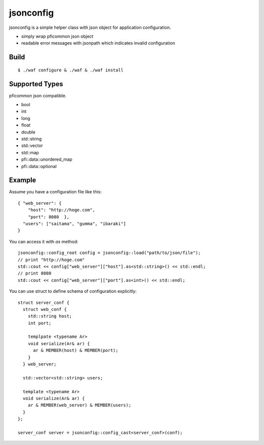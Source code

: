 jsonconfig
==========

.. image:: https://travis-ci.org/unnonouno/jsonconfig.png?branch=master
   :target: https://travis-ci.org/unnonouno/jsonconfig

.. image:: https://coveralls.io/repos/unnonouno/jsonconfig/badge.png
   :target: https://coveralls.io/r/unnonouno/jsonconfig

jsonconfig is a simple helper class with json object for application configuration. 

- simply wrap pficommon json object
- readable error messages with jsonpath which indicates invalid configuration

Build
-----

::

  $ ./waf configure & ./waf & ./waf install


Supported Types
---------------

pficommon json compatible.

- bool
- int
- long
- float
- double
- std::string
- std::vector
- std::map
- pfi::data::unordered_map
- pfi::data::optional


Example
-------

Assume you have a configuration file like this::

  { "web_server": {
      "host": "http://hoge.com",
      "port": 8080  },
    "users": ["saitama", "gumma", "ibaraki"]
  }

You can access it with `as` method::

  jsonconfig::config_root config = jsonconfig::load("path/to/json/file");
  // print "http://hoge.com"
  std::cout << config["web_server"]["host"].as<std::string>() << std::endl;
  // print 8080
  std::cout << config["web_server"]["port"].as<int>() << std::endl;

You can use struct to define schema of configuration explicitly::

  struct server_conf {
    struct web_conf {
      std::string host;
      int port;

      templpate <typename Ar>
      void serialize(Ar& ar) {
        ar & MEMBER(host) & MEMBER(port);
      }
    } web_server;

    std::vector<std::string> users;

    template <typename Ar>
    void serialize(Ar& ar) {
      ar & MEMBER(web_server) & MEMBER(users);
    }
  };

  server_conf server = jsonconfig::config_cast<server_conf>(conf);

